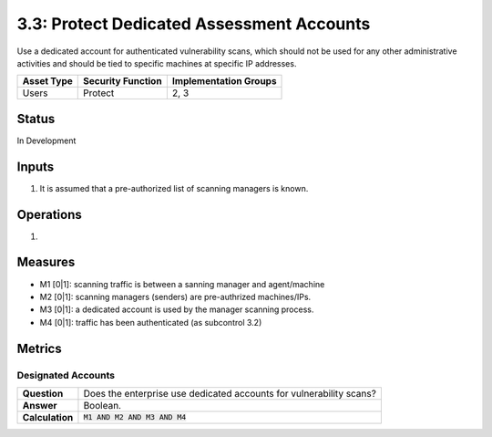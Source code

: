 3.3: Protect Dedicated Assessment Accounts
===========================================
Use a dedicated account for authenticated vulnerability scans, which should not be used for any other administrative activities and should be tied to specific machines at specific IP addresses.

.. list-table::
	:header-rows: 1

	* - Asset Type
	  - Security Function
	  - Implementation Groups
	* - Users
	  - Protect
	  - 2, 3

Status
------
In Development

Inputs
------
#. It is assumed that a pre-authorized list of scanning managers is known.

Operations
----------
#. 

Measures
--------
* M1 [0|1]: scanning traffic is between a sanning manager and agent/machine
* M2 [0|1]: scanning managers (senders) are pre-authrized machines/IPs.
* M3 [0|1]: a dedicated account is used by the manager scanning process.
* M4 [0|1]: traffic has been authenticated (as subcontrol 3.2)

Metrics
-------

Designated Accounts
^^^^^^^^^^^^^^^^^^^
.. list-table::

	* - **Question**
	  - Does the enterprise use dedicated accounts for vulnerability scans?
	* - **Answer**
	  - Boolean.
	* - **Calculation**
	  - :code:`M1 AND M2 AND M3 AND M4`

.. history
.. authors
.. license

